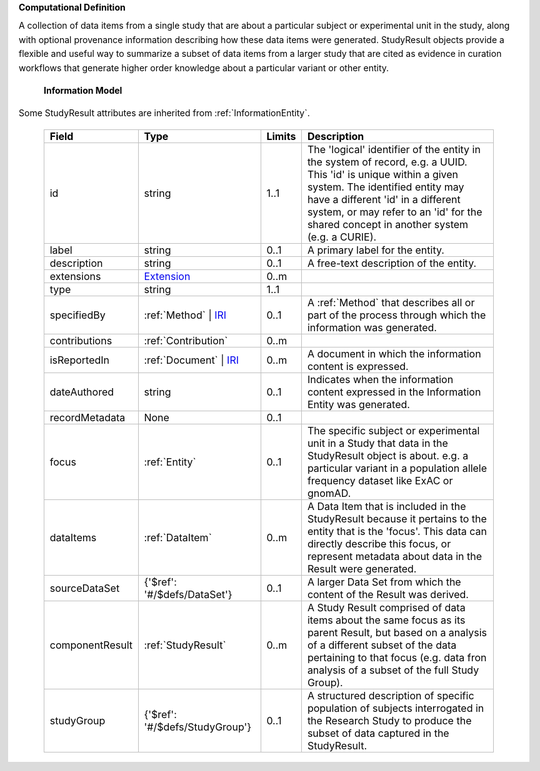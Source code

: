 **Computational Definition**

A collection of data items from a single study that are about a particular subject or experimental  unit in the study, along with optional provenance information describing how these data items were  generated. StudyResult objects provide a flexible and useful way to summarize a subset of data items  from a larger study that are cited as evidence in curation workflows that generate higher order  knowledge about a particular variant or other entity. 

    **Information Model**
    
Some StudyResult attributes are inherited from :ref:`InformationEntity`.

    .. list-table::
       :class: clean-wrap
       :header-rows: 1
       :align: left
       :widths: auto
       
       *  - Field
          - Type
          - Limits
          - Description
       *  - id
          - string
          - 1..1
          - The 'logical' identifier of the entity in the system of record, e.g. a UUID. This 'id' is  unique within a given system. The identified entity may have a different 'id' in a different  system, or may refer to an 'id' for the shared concept in another system (e.g. a CURIE).
       *  - label
          - string
          - 0..1
          - A primary label for the entity.
       *  - description
          - string
          - 0..1
          - A free-text description of the entity.
       *  - extensions
          - `Extension <../../gks-common/core.json#/$defs/Extension>`_
          - 0..m
          - 
       *  - type
          - string
          - 1..1
          - 
       *  - specifiedBy
          - :ref:`Method` | `IRI <../../gks-common/core.json#/$defs/IRI>`_
          - 0..1
          - A :ref:`Method` that describes all or part of the process through which the information was generated.
       *  - contributions
          - :ref:`Contribution`
          - 0..m
          - 
       *  - isReportedIn
          - :ref:`Document` | `IRI <../../gks-common/core.json#/$defs/IRI>`_
          - 0..m
          - A document in which the information content is expressed.
       *  - dateAuthored
          - string
          - 0..1
          - Indicates when the information content expressed in the Information Entity was generated.
       *  - recordMetadata
          - None
          - 0..1
          - 
       *  - focus
          - :ref:`Entity`
          - 0..1
          - The specific subject or experimental unit in a Study that data in the StudyResult object is about.  e.g. a particular variant in a population allele frequency dataset like ExAC or gnomAD.
       *  - dataItems
          - :ref:`DataItem`
          - 0..m
          - A Data Item  that is included in the StudyResult because it pertains to the entity that is the 'focus'.  This data can directly describe this focus, or represent metadata about data in the Result were generated.  
       *  - sourceDataSet
          - {'$ref': '#/$defs/DataSet'}
          - 0..1
          - A larger Data Set from which the content of the Result was derived.
       *  - componentResult
          - :ref:`StudyResult`
          - 0..m
          - A Study Result comprised of data items about the same focus as its parent Result, but based on a  analysis of a different subset of the data pertaining to that focus (e.g. data fron analysis of a subset of the full Study Group). 
       *  - studyGroup
          - {'$ref': '#/$defs/StudyGroup'}
          - 0..1
          - A structured description of specific population of subjects interrogated in the Research Study to produce the subset of data captured in the StudyResult.
